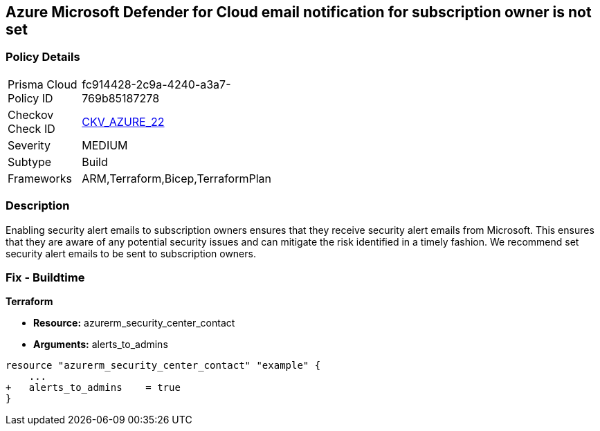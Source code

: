 == Azure Microsoft Defender for Cloud email notification for subscription owner is not set


=== Policy Details 

[width=45%]
[cols="1,1"]
|=== 
|Prisma Cloud Policy ID 
| fc914428-2c9a-4240-a3a7-769b85187278

|Checkov Check ID 
| https://github.com/bridgecrewio/checkov/tree/master/checkov/terraform/checks/resource/azure/SecurityCenterContactEmailAlertAdmins.py[CKV_AZURE_22]

|Severity
|MEDIUM

|Subtype
|Build
//, Run

|Frameworks
|ARM,Terraform,Bicep,TerraformPlan

|=== 



=== Description 


Enabling security alert emails to subscription owners ensures that they receive security alert emails from Microsoft.
This ensures that they are aware of any potential security issues and can mitigate the risk identified in a timely fashion.
We recommend set security alert emails to be sent to subscription owners.
////
=== Fix - Runtime


* Azure Portal To change the policy using the Azure Portal, follow these steps:* 



. Log in to the Azure Portal at https://portal.azure.com.

. Navigate to the * Security Center*.

. Click * Security Policy*.

. Navigate to * Security Policy Subscription*, click * Edit Settings*.

. Click * Email notifications*.

. Set * Send email also to subscription owners* to * On*.

. Click * Save*.


* CLI Command* 


To set * Send email also to subscription owners* to * On*, use the following command:
----
az account get-access-token --query
"{subscription:subscription,accessToken:accessToken}" --out tsv | xargs -L1
bash -c 'curl -X PUT -H "Authorization: Bearer $1" -H "Content-Type:
application/json"
https://management.azure.com/subscriptions/$0/providers/Microsoft.Security/se
curityContacts/default1?api-version=2017-08-01-preview -d@"input.json"'
----
Where * input.json* contains the Request body json data, detailed below.
Replace * validEmailAddress* with email ids csv for multiple.
Replace * phoneNumber* with a valid phone number.
----
{
"id":
"/subscriptions/& lt;Your_Subscription_Id>/providers/Microsoft.Security/securityC
ontacts/default1",
"name": "default1",
"type": "Microsoft.Security/securityContacts",
"properties": {
"email": "& lt;validEmailAddress>",
"phone": "& lt;phone_number>",
"alertNotifications": "On",
"alertsToAdmins": "On"
}
}
----
////

=== Fix - Buildtime


*Terraform* 


* *Resource:* azurerm_security_center_contact
* *Arguments:* alerts_to_admins


[source,go]
----
resource "azurerm_security_center_contact" "example" {
    ...
+   alerts_to_admins    = true
}
----

